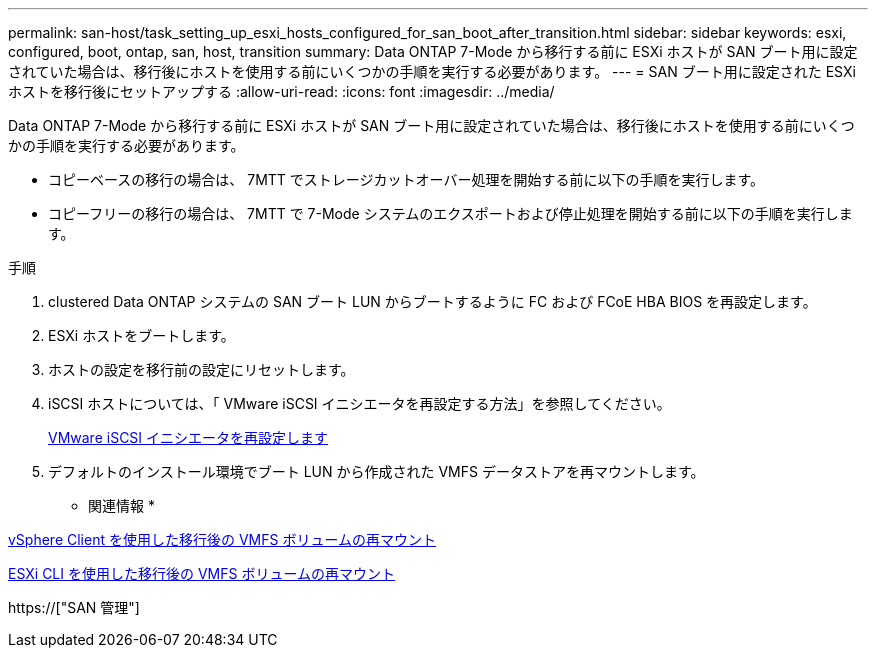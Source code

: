 ---
permalink: san-host/task_setting_up_esxi_hosts_configured_for_san_boot_after_transition.html 
sidebar: sidebar 
keywords: esxi, configured, boot, ontap, san, host, transition 
summary: Data ONTAP 7-Mode から移行する前に ESXi ホストが SAN ブート用に設定されていた場合は、移行後にホストを使用する前にいくつかの手順を実行する必要があります。 
---
= SAN ブート用に設定された ESXi ホストを移行後にセットアップする
:allow-uri-read: 
:icons: font
:imagesdir: ../media/


[role="lead"]
Data ONTAP 7-Mode から移行する前に ESXi ホストが SAN ブート用に設定されていた場合は、移行後にホストを使用する前にいくつかの手順を実行する必要があります。

* コピーベースの移行の場合は、 7MTT でストレージカットオーバー処理を開始する前に以下の手順を実行します。
* コピーフリーの移行の場合は、 7MTT で 7-Mode システムのエクスポートおよび停止処理を開始する前に以下の手順を実行します。


.手順
. clustered Data ONTAP システムの SAN ブート LUN からブートするように FC および FCoE HBA BIOS を再設定します。
. ESXi ホストをブートします。
. ホストの設定を移行前の設定にリセットします。
. iSCSI ホストについては、「 VMware iSCSI イニシエータを再設定する方法」を参照してください。
+
xref:concept_reconfiguration_of_vmware_software_iscsi_initiator.adoc[VMware iSCSI イニシエータを再設定します]

. デフォルトのインストール環境でブート LUN から作成された VMFS データストアを再マウントします。


* 関連情報 *

xref:task_remounting_vmfs_volumes_after_transition_using_vsphere_client.adoc[vSphere Client を使用した移行後の VMFS ボリュームの再マウント]

xref:task_remounting_vmfs_volumes_after_transition_using_esxi_cli_console.adoc[ESXi CLI を使用した移行後の VMFS ボリュームの再マウント]

https://["SAN 管理"]
